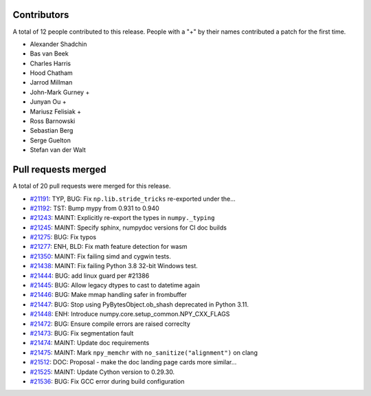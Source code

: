 
Contributors
============

A total of 12 people contributed to this release.  People with a "+" by their
names contributed a patch for the first time.

* Alexander Shadchin
* Bas van Beek
* Charles Harris
* Hood Chatham
* Jarrod Millman
* John-Mark Gurney +
* Junyan Ou +
* Mariusz Felisiak +
* Ross Barnowski
* Sebastian Berg
* Serge Guelton
* Stefan van der Walt

Pull requests merged
====================

A total of 20 pull requests were merged for this release.

* `#21191 <https://github.com/numpy/numpy/pull/21191>`__: TYP, BUG: Fix ``np.lib.stride_tricks`` re-exported under the...
* `#21192 <https://github.com/numpy/numpy/pull/21192>`__: TST: Bump mypy from 0.931 to 0.940
* `#21243 <https://github.com/numpy/numpy/pull/21243>`__: MAINT: Explicitly re-export the types in ``numpy._typing``
* `#21245 <https://github.com/numpy/numpy/pull/21245>`__: MAINT: Specify sphinx, numpydoc versions for CI doc builds
* `#21275 <https://github.com/numpy/numpy/pull/21275>`__: BUG: Fix typos
* `#21277 <https://github.com/numpy/numpy/pull/21277>`__: ENH, BLD: Fix math feature detection for wasm
* `#21350 <https://github.com/numpy/numpy/pull/21350>`__: MAINT: Fix failing simd and cygwin tests.
* `#21438 <https://github.com/numpy/numpy/pull/21438>`__: MAINT: Fix failing Python 3.8 32-bit Windows test.
* `#21444 <https://github.com/numpy/numpy/pull/21444>`__: BUG: add linux guard per #21386
* `#21445 <https://github.com/numpy/numpy/pull/21445>`__: BUG: Allow legacy dtypes to cast to datetime again
* `#21446 <https://github.com/numpy/numpy/pull/21446>`__: BUG: Make mmap handling safer in frombuffer
* `#21447 <https://github.com/numpy/numpy/pull/21447>`__: BUG: Stop using PyBytesObject.ob_shash deprecated in Python 3.11.
* `#21448 <https://github.com/numpy/numpy/pull/21448>`__: ENH: Introduce numpy.core.setup_common.NPY_CXX_FLAGS
* `#21472 <https://github.com/numpy/numpy/pull/21472>`__: BUG: Ensure compile errors are raised correclty
* `#21473 <https://github.com/numpy/numpy/pull/21473>`__: BUG: Fix segmentation fault
* `#21474 <https://github.com/numpy/numpy/pull/21474>`__: MAINT: Update doc requirements
* `#21475 <https://github.com/numpy/numpy/pull/21475>`__: MAINT: Mark ``npy_memchr`` with ``no_sanitize("alignment")`` on clang
* `#21512 <https://github.com/numpy/numpy/pull/21512>`__: DOC: Proposal - make the doc landing page cards more similar...
* `#21525 <https://github.com/numpy/numpy/pull/21525>`__: MAINT: Update Cython version to 0.29.30.
* `#21536 <https://github.com/numpy/numpy/pull/21536>`__: BUG: Fix GCC error during build configuration
